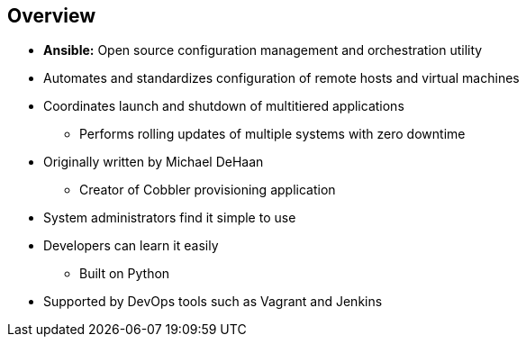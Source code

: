 
:scrollbar:
:data-uri:

== Overview

* *Ansible:* Open source configuration management and orchestration utility
* Automates and standardizes configuration of remote hosts and virtual machines
* Coordinates launch and shutdown of multitiered applications
** Performs rolling updates of multiple systems with zero downtime
* Originally written by Michael DeHaan
** Creator of Cobbler provisioning application
* System administrators find it simple to use
* Developers can learn it easily
** Built on Python
* Supported by DevOps tools such as Vagrant and Jenkins

ifdef::showscript[]

Transcript:

Ansible is an open source configuration management and orchestration utility.
It can automate and standardize the configuration of remote hosts and virtual machines.
Its orchestration functionality allows Ansible to coordinate the launch and graceful shutdown of multitiered applications.
Because of this, Ansible can perform rolling updates of multiple systems with zero downtime.

Ansible was originally written by Michael DeHaan, the creator of the Cobbler provisioning application.
Ansible has been widely adopted because system administrators find it simple to use and developers
can ease into it because it is built on Python. Ansible is supported by DevOps tools such as Vagrant and Jenkins.

endif::showscript[]
